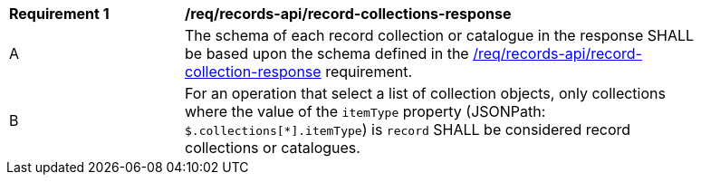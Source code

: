 [[req_records-api_record-collections-response]]
[width="90%",cols="2,6a"]
|===
^|*Requirement {counter:req-id}* |*/req/records-api/record-collections-response*
^|A |The schema of each record collection or catalogue in the response SHALL be based upon the schema defined in the <<req_records-api_record-collection-response,/req/records-api/record-collection-response>> requirement.
^|B |For an operation that select a list of collection objects, only collections where the value of the `itemType` property (JSONPath: `$.collections[*].itemType`) is `record` SHALL be considered record collections or catalogues.
|===
